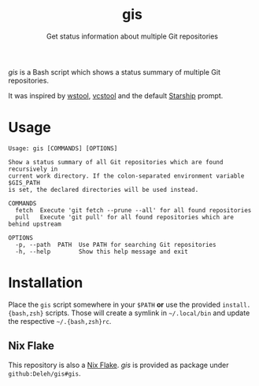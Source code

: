 #+title: gis
#+subtitle: Get status information about multiple Git repositories

/gis/ is a Bash script which shows a status summary of multiple Git repositories.

It was inspired by [[https://wiki.ros.org/wstool][wstool]], [[https://github.com/dirk-thomas/vcstool][vcstool]] and the default [[https://starship.rs/][Starship]] prompt.

[[./screenshot.png]]

* Usage

  #+begin_example
    Usage: gis [COMMANDS] [OPTIONS]

    Show a status summary of all Git repositories which are found recursively in
    current work directory. If the colon-separated environment variable $GIS_PATH
    is set, the declared directories will be used instead.

    COMMANDS
      fetch  Execute 'git fetch --prune --all' for all found repositories
      pull   Execute 'git pull' for all found repositories which are behind upstream

    OPTIONS
      -p, --path  PATH  Use PATH for searching Git repositories
      -h, --help        Show this help message and exit
  #+end_example

* Installation

  Place the =gis= script somewhere in your =$PATH= *or* use the provided =install.{bash,zsh}= scripts.
  Those will create a symlink in =~/.local/bin= and update the respective =~/.{bash,zsh}rc=.

** Nix Flake

   This repository is also a [[https://nixos.wiki/wiki/Flakes][Nix Flake]].
   /gis/ is provided as package under =github:Deleh/gis#gis=.
